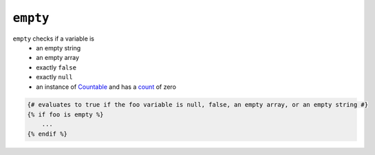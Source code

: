 ``empty``
=========

``empty`` checks if a variable is
 - an empty string
 - an empty array
 - exactly ``false``
 - exactly ``null``
 - an instance of Countable_ and has a count_ of zero

.. code-block:: jinja

    {# evaluates to true if the foo variable is null, false, an empty array, or an empty string #}
    {% if foo is empty %}
        ...
    {% endif %}

.. _Countable: http://php.net/manual/en/class.countable.php
.. _count: http://php.net/manual/en/function.count.php


